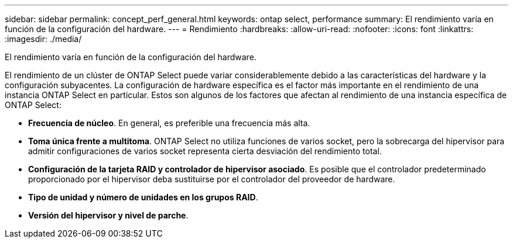 ---
sidebar: sidebar 
permalink: concept_perf_general.html 
keywords: ontap select, performance 
summary: El rendimiento varía en función de la configuración del hardware. 
---
= Rendimiento
:hardbreaks:
:allow-uri-read: 
:nofooter: 
:icons: font
:linkattrs: 
:imagesdir: ./media/


[role="lead"]
El rendimiento varía en función de la configuración del hardware.

El rendimiento de un clúster de ONTAP Select puede variar considerablemente debido a las características del hardware y la configuración subyacentes. La configuración de hardware específica es el factor más importante en el rendimiento de una instancia ONTAP Select en particular. Estos son algunos de los factores que afectan al rendimiento de una instancia específica de ONTAP Select:

* *Frecuencia de núcleo*. En general, es preferible una frecuencia más alta.
* *Toma única frente a multitoma*. ONTAP Select no utiliza funciones de varios socket, pero la sobrecarga del hipervisor para admitir configuraciones de varios socket representa cierta desviación del rendimiento total.
* *Configuración de la tarjeta RAID y controlador de hipervisor asociado*. Es posible que el controlador predeterminado proporcionado por el hipervisor deba sustituirse por el controlador del proveedor de hardware.
* *Tipo de unidad y número de unidades en los grupos RAID*.
* *Versión del hipervisor y nivel de parche*.

